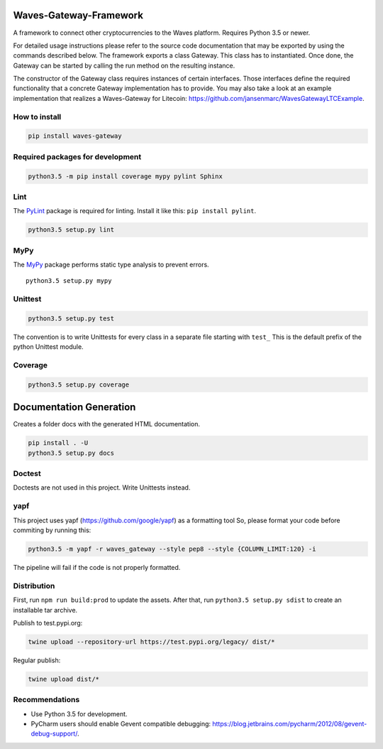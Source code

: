 Waves-Gateway-Framework
=========================

A framework to connect other cryptocurrencies to the Waves platform.
Requires Python 3.5 or newer.

For detailed usage instructions please refer to the source code documentation that may be exported
by using the commands described below.
The framework exports a class Gateway. This class has to instantiated.
Once done, the Gateway can be started by calling the run method on the resulting instance.

The constructor of the Gateway class requires instances of certain interfaces.
Those interfaces define the required functionality that a concrete Gateway implementation has to provide.
You may also take a look at an example implementation that
realizes a Waves-Gateway for Litecoin: https://github.com/jansenmarc/WavesGatewayLTCExample.

How to install
---------------

.. code:: bash

    pip install waves-gateway

Required packages for development
---------------------------------

.. code:: bash

    python3.5 -m pip install coverage mypy pylint Sphinx

Lint
----

The `PyLint <https://www.pylint.org>`__ package is required for linting.
Install it like this: ``pip install pylint``.

.. code:: bash

    python3.5 setup.py lint

MyPy
----

The `MyPy <https://github.com/python/mypy>`__ package performs static
type analysis to prevent errors.

::

    python3.5 setup.py mypy

Unittest
--------

.. code:: bash

    python3.5 setup.py test

The convention is to write Unittests for every class in a separate file
starting with ``test_`` This is the default prefix of the python
Unittest module.

Coverage
--------

.. code:: bash

    python3.5 setup.py coverage

Documentation Generation
========================

Creates a folder docs with the generated HTML documentation.

.. code:: bash

    pip install . -U
    python3.5 setup.py docs

Doctest
-------

Doctests are not used in this project. Write Unittests instead.

yapf
----

This project uses yapf (https://github.com/google/yapf) as a formatting
tool So, please format your code before commiting by running this:

.. code:: bash

    python3.5 -m yapf -r waves_gateway --style pep8 --style {COLUMN_LIMIT:120} -i

The pipeline will fail if the code is not properly formatted.

Distribution
------------

First, run ``npm run build:prod`` to update the assets.
After that, run ``python3.5 setup.py sdist`` to create an installable tar archive.

Publish to test.pypi.org:

.. code:: bash

    twine upload --repository-url https://test.pypi.org/legacy/ dist/*

Regular publish:

.. code:: bash

    twine upload dist/*

Recommendations
---------------

-  Use Python 3.5 for development.
-  PyCharm users should enable Gevent compatible debugging:
   https://blog.jetbrains.com/pycharm/2012/08/gevent-debug-support/.
